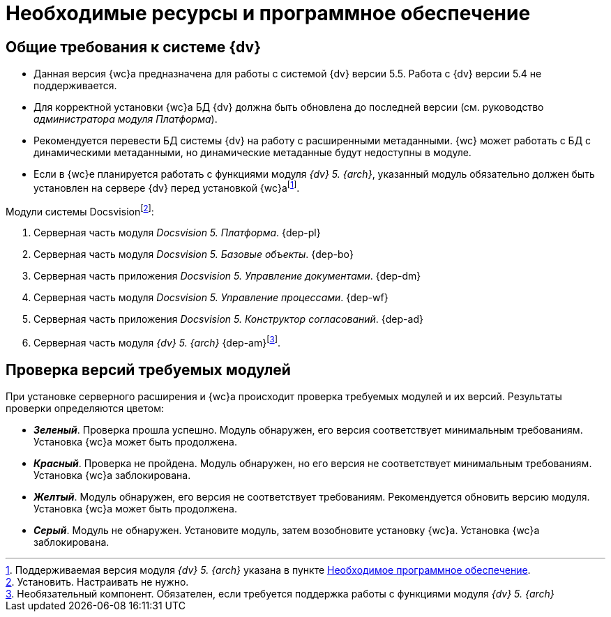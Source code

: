= Необходимые ресурсы и программное обеспечение

[#dvGeneral]
== Общие требования к системе {dv}

* Данная версия {wc}а предназначена для работы с системой {dv} версии 5.5. Работа с {dv} версии 5.4 не поддерживается.
* Для корректной установки {wc}а БД {dv} должна быть обновлена до последней версии (см. руководство _администратора модуля Платформа_).
* Рекомендуется перевести БД системы {dv} на работу с расширенными метаданными. {wc} может работать с БД с динамическими метаданными, но динамические метаданные будут недоступны в модуле.
* Если в {wc}е планируется работать с функциями модуля _{dv} 5. {arch}_, указанный модуль обязательно должен быть установлен на сервере {dv} перед установкой {wc}аfootnote:[Поддерживаемая версия модуля _{dv} 5. {arch}_ указана в пункте xref:requirementsDocsVision.adoc#archive[Необходимое программное обеспечение].].

[#modules]
.Модули системы Docsvisionfootnote:[Установить. Настраивать не нужно.]:
. Серверная часть модуля _Docsvision 5. Платформа_.
{dep-pl}
+
. Серверная часть модуля _Docsvision 5. Базовые объекты_.
{dep-bo}
+
. Серверная часть приложения _Docsvision 5. Управление документами_.
{dep-dm}
+
. Серверная часть модуля _Docsvision 5. Управление процессами_.
{dep-wf}
+
. Серверная часть приложения _Docsvision 5. Конструктор согласований_.
{dep-ad}
+
[#archive]
. Серверная часть модуля _{dv} 5. {arch}_ {dep-am}footnote:[Необязательный компонент. Обязателен, если требуется поддержка работы с функциями модуля _{dv} 5. {arch}_].

[#checkVersions]
== Проверка версий требуемых модулей

При установке серверного расширения и {wc}а происходит проверка требуемых модулей и их версий. Результаты проверки определяются цветом:

** *_Зеленый_*. Проверка прошла успешно. Модуль обнаружен, его версия соответствует минимальным требованиям. Установка {wc}а может быть продолжена.
** *_Красный_*. Проверка не пройдена. Модуль обнаружен, но его версия не соответствует минимальным требованиям. Установка {wc}а заблокирована.
** *_Желтый_*. Модуль обнаружен, его версия не соответствует требованиям. Рекомендуется обновить версию модуля. Установка {wc}а может быть продолжена.
** *_Серый_*. Модуль не обнаружен. Установите модуль, затем возобновите установку {wc}а. Установка {wc}а заблокирована.